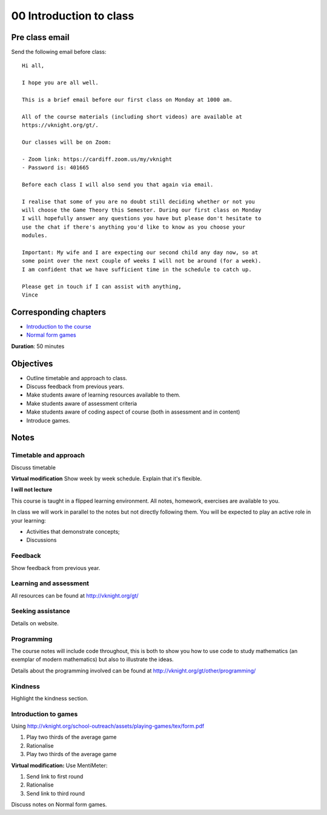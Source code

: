 00 Introduction to class
========================

Pre class email
---------------

Send the following email before class::

    Hi all,

    I hope you are all well.

    This is a brief email before our first class on Monday at 1000 am.

    All of the course materials (including short videos) are available at
    https://vknight.org/gt/.

    Our classes will be on Zoom:

    - Zoom link: https://cardiff.zoom.us/my/vknight 
    - Password is: 401665

    Before each class I will also send you that again via email.

    I realise that some of you are no doubt still deciding whether or not you
    will choose the Game Theory this Semester. During our first class on Monday
    I will hopefully answer any questions you have but please don't hesitate to
    use the chat if there's anything you'd like to know as you choose your
    modules.

    Important: My wife and I are expecting our second child any day now, so at
    some point over the next couple of weeks I will not be around (for a week).
    I am confident that we have sufficient time in the schedule to catch up.

    Please get in touch if I can assist with anything,
    Vince

Corresponding chapters
----------------------

- `Introduction to the course <http://vknight.org/gt/chapters/00/>`_
- `Normal form games <http://vknight.org/gt/chapters/01/>`_

**Duration**: 50 minutes


Objectives
----------

- Outline timetable and approach to class.
- Discuss feedback from previous years.
- Make students aware of learning resources available to them.
- Make students aware of assessment criteria
- Make students aware of coding aspect of course (both in assessment and in
  content)
- Introduce games.


Notes
-----


Timetable and approach
**********************

Discuss timetable

**Virtual modification** Show week by week schedule. Explain that it's flexible.

**I will not lecture**

This course is taught in a flipped learning environment. All notes, homework,
exercises are available to you.

In class we will work in parallel to the notes but not directly following them.
You will be expected to play an active role in your learning:

- Activities that demonstrate concepts;
- Discussions


Feedback
********

Show feedback from previous year.

Learning and assessment
***********************

All resources can be found at http://vknight.org/gt/

Seeking assistance
******************

Details on website.

Programming
***********

The course notes will include code throughout, this is both to show you how to
use code to study mathematics (an exemplar of modern mathematics) but also to
illustrate the ideas.

Details about the programming involved can be found at
http://vknight.org/gt/other/programming/

Kindness
********

Highlight the kindness section.

Introduction to games
*********************

Using http://vknight.org/school-outreach/assets/playing-games/tex/form.pdf

1. Play two thirds of the average game
2. Rationalise
3. Play two thirds of the average game

**Virtual modification:** Use MentiMeter:

1. Send link to first round
2. Rationalise
3. Send link to third round

Discuss notes on Normal form games.
